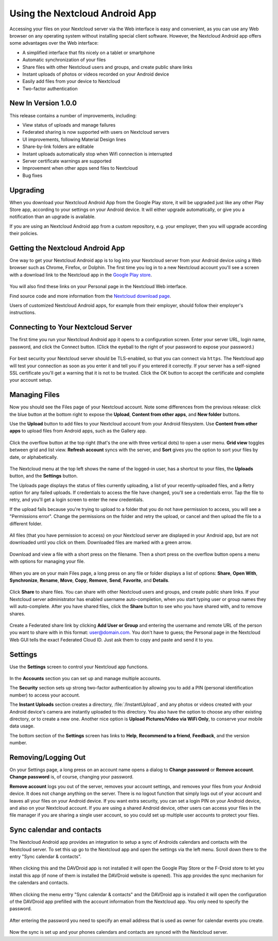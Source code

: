 ===============================
Using the Nextcloud Android App
===============================

Accessing your files on your Nextcloud server via the Web interface is easy and 
convenient, as you can use any Web browser on any operating system without 
installing special client software. However, the Nextcloud Android app offers 
some advantages over the Web interface:

* A simplified interface that fits nicely on a tablet or smartphone
* Automatic synchronization of your files
* Share files with other Nextcloud users and groups, and create public share 
  links
* Instant uploads of photos or videos recorded on your Android device
* Easily add files from your device to Nextcloud 
* Two-factor authentication

New In Version 1.0.0
--------------------

This release contains a number of improvements, including:

* View status of uploads and manage failures
* Federated sharing is now supported with users on Nextcloud servers
* UI improvements, following Material Design lines
* Share-by-link folders are editable
* Instant uploads automatically stop when Wifi connection is interrupted
* Server certificate warnings are supported
* Improvement when other apps send files to Nextcloud 
* Bug fixes

Upgrading
---------

When you download your Nextcloud Android App from the Google Play store, it will 
be upgraded just like any other Play Store app, according to your settings on 
your Android device. It will either upgrade automatically, or give you a 
notification than an upgrade is available.

If you are using an Nextcloud Android app from a custom repository, e.g. your 
employer, then you will upgrade according their policies.

Getting the Nextcloud Android App
---------------------------------

One way to get your Nextcloud Android app is to log into your Nextcloud server 
from your Android device using a Web browser such as Chrome, Firefox, or 
Dolphin. The first time you log in to a new Nextcloud account you'll see a screen 
with a download link to the Nextcloud app in the `Google Play store
<https://play.google.com/store/apps/details?id=li.raymond.raymocloud>`_.

.. figure:: images/android-1.png
   :alt: Android app new account welcome screen.

You will also find these links on your Personal page in the Nextcloud Web interface.

Find source code and more information from the `Nextcloud download page 
<https://nextcloud.com/install/#mobile>`_.

Users of customized Nextcloud Android apps, for example from their employer, 
should follow their employer's instructions.

Connecting to Your Nextcloud Server
-----------------------------------

The first time you run your Nextcloud Android app it opens to a configuration 
screen. Enter your server URL, login name, password, and click the Connect 
button. (Click the eyeball to the right of your password to expose your 
password.)

.. figure:: images/android-2.png
   :alt: New account creation screen.

For best security your Nextcloud server should be TLS-enabled, so that you can 
connect via ``https``. The Nextcloud  app will test your connection as soon as 
you enter it and tell you if you entered it correctly. If your server has a 
self-signed SSL certificate you'll get a warning that it is not to be 
trusted. Click the OK button to accept the certificate and complete your account 
setup.

.. figure:: images/android-3.png 
   :alt: SSL certificate warning.

Managing Files
--------------

Now you should see the Files page of your Nextcloud account. Note some 
differences from the previous release: click the blue button at the bottom 
right to expose the **Upload**, **Content from other apps**, and **New folder** 
buttons.

Use the **Upload** button to add files to your Nextcloud account from your 
Android filesystem. Use **Content from other apps** to upload files from 
Android apps, such as the Gallery app.

.. figure:: images/android-4.png 
   :alt: Your Nextcloud Files page.
   
Click the overflow button at the top right (that's the one with three vertical 
dots) to open a user menu. **Grid view** toggles between grid and list 
view. **Refresh account** syncs with the server, and **Sort** 
gives you the option to sort your files by date, or alphabetically.

.. figure:: images/android-6.png
   :alt: Top-right menu.   

The Nextcloud menu at the top left shows the name of the logged-in user, has a 
shortcut to your files, the **Uploads** button, and the **Settings** button.

The Uploads page displays the status of files currently uploading, a list of 
your recently-uploaded files, and a Retry option for any failed uploads. If 
credentials to access the file have changed, you'll see a credentials error. 
Tap the file to retry, and you'll get a login screen to enter the new 
credentials. 

If the upload fails because you're trying to upload to a folder that you do not 
have permission to access, you will see a "Permissions error". Change the 
permissions on the folder and retry the upload, or cancel and then upload the 
file to a different folder.

.. figure:: images/android-15.png
   :alt: Top-left menu.

All files (that you have permission to access) on your Nextcloud server are 
displayed in your Android app, but are not downloaded until you click on them. 
Downloaded files are marked with a green arrow.

.. figure:: images/android-8.png
   :alt: Downloaded files are marked with green arrows.

Download and view a file with a short press on the filename.  Then a short 
press on the overflow button opens a menu with options for managing your file.

.. figure:: images/android-9.png
   :alt: File management options. Betsy Ross says "Don't believe everything you 
    read on the Internet."
   
When you are on your main Files page, a long press on any file or folder 
displays a list of options: **Share**, **Open With**, **Synchronize**, 
**Rename**, **Move**, **Copy**, **Remove**, **Send**, **Favorite**, and 
**Details**.

.. figure:: images/android-11.png
   :alt: Folder and file management options.
   
Click **Share** to share files. You can share with other Nextcloud users and 
groups, and create public share links. If your Nextcloud server administrator 
has enabled username auto-completion, when you start typing user or group names 
they will auto-complete. After you have shared files, click the **Share** button 
to see who you have shared with, and to remove shares.

.. figure:: images/android-12.png
   :alt: Sharing files.
   
Create a Federated share link by clicking **Add User or Group** and entering 
the username and remote URL of the person you want to share with in this 
format: user@domain.com. You don't have to guess; the Personal page in the 
Nextcloud Web GUI tells the exact Federated Cloud ID. Just ask them to copy and 
paste and send it to you.

.. figure:: images/android-14.png
   :alt: Federated share creation.
   
Settings
--------

Use the **Settings** screen to control your Nextcloud app functions. 

.. figure:: images/android-10.png
   :alt: Setting screen.

In the **Accounts** section you can set up and manage multiple accounts.

The **Security** section sets up strong two-factor authentication by allowing 
you to add a PIN (personal identification number) to access your account.  

The **Instant Uploads** section creates a directory, :file:`/InstantUpload`, and 
any photos or videos created with your Android device's camera are instantly 
uploaded to this directory. You also have the option to choose any other 
existing directory, or to create a new one. Another nice option is **Upload 
Pictures/Video via WiFi Only**, to conserve your mobile data usage.

The bottom section of the **Settings** screen has links to **Help**, 
**Recommend to a friend**, **Feedback**, and the version number.

Removing/Logging Out
--------------------

On your Settings page, a long press on an account name opens a dialog to 
**Change password** or **Remove account**. **Change password** is, of course, 
changing your password.

**Remove account** logs you out of the server, removes your account settings, 
and removes your files from your Android device. It does not change anything on 
the server. There is no logout function that simply logs out of your account 
and leaves all your files on your Android device. If you want extra security, 
you can set a login PIN on your Android device, and also on your Nextcloud 
account. If you are using a shared Android device, other users can access your 
files in the file manager if you are sharing a single user account, so you 
could set up multiple user accounts to protect your files.

.. figure:: images/android-13.png
   :alt: Change password or remove account dialog.


Sync calendar and contacts
--------------------------

The Nextcloud Android app provides an integration to setup a sync of Androids
calendars and contacts with the Nextcloud server. To set this up go to the
Nextcloud app and open the settings via the left menu. Scroll down there to the
entry "Sync calendar & contacts".

.. figure:: images/davdroid-1-button-in-nextcloud-app.png
   :alt: Menu entry "Sync calendar & contacts"

When clicking this and the DAVDroid app is not installed it will open the
Google Play Store or the F-Droid store to let you install this app (if none of
them is installed the DAVDroid website is opened). This app provides the sync
mechanism for the calendars and contacts.

.. figure:: images/davdroid-2-install-davdroid.png
   :alt: DAVDroid app

When clicking the menu entry "Sync calendar & contacts" and the DAVDroid app is
installed it will open the configuration of the DAVDroid app prefilled with the
account information from the Nextcloud app. You only need to specify the
password.

.. figure:: images/davdroid-3-enter-password.png
   :alt: DAVDroid app configuration

After entering the password you need to specify an email address that is used as
owner for calendar events you create.

.. figure:: images/davdroid-4-specify-owner-email.png
   :alt: DAVDroid app configuration for the owners email address

Now the sync is set up and your phones calendars and contacts are synced with the
Nextcloud server.
